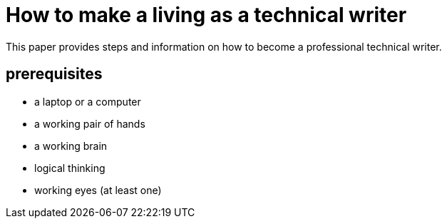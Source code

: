 = How to make a living as a technical writer

This paper provides steps and information on how to become a professional technical writer.

##  prerequisites
* a laptop or a computer
* a working pair of hands
* a working brain 
* logical thinking
* working eyes (at least one)
